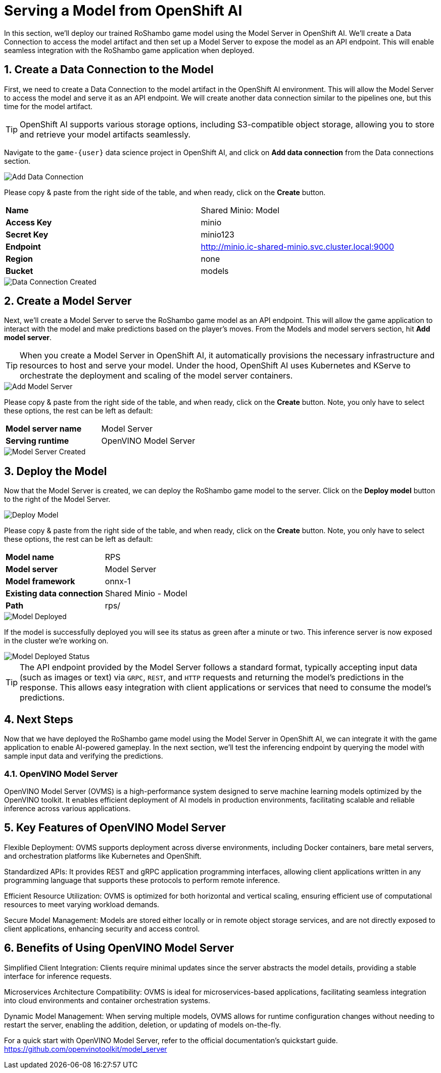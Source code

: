 # Serving a Model from OpenShift AI
:imagesdir: ../assets/images
:sectnums:

In this section, we'll deploy our trained RoShambo game model using the Model Server in OpenShift AI. We'll create a Data Connection to access the model artifact and then set up a Model Server to expose the model as an API endpoint. This will enable seamless integration with the RoShambo game application when deployed.

## Create a Data Connection to the Model

First, we need to create a Data Connection to the model artifact in the OpenShift AI environment. This will allow the Model Server to access the model and serve it as an API endpoint. We will create another data connection similar to the pipelines one, but this time for the model artifact.

TIP: OpenShift AI supports various storage options, including S3-compatible object storage, allowing you to store and retrieve your model artifacts seamlessly.

Navigate to the `game-{user}` data science project in OpenShift AI, and click on *Add data connection* from the Data connections section.

image::openshift-ai-add-data-connection.png[Add Data Connection]

Please copy & paste from the right side of the table, and when ready, click on the *Create* button.

[cols="1,1"] 
|===
| *Name*
| Shared Minio: Model
| *Access Key*
| minio
| *Secret Key*
| minio123
| *Endpoint*
| http://minio.ic-shared-minio.svc.cluster.local:9000
| *Region*
| none
| *Bucket*
| models
|===

image::openshift-ai-data-connection-created.png[Data Connection Created]

## Create a Model Server

Next, we'll create a Model Server to serve the RoShambo game model as an API endpoint. This will allow the game application to interact with the model and make predictions based on the player's moves. From the Models and model servers section, hit *Add model server*.

TIP: When you create a Model Server in OpenShift AI, it automatically provisions the necessary infrastructure and resources to host and serve your model. Under the hood, OpenShift AI uses Kubernetes and KServe to orchestrate the deployment and scaling of the model server containers.

image::openshift-ai-add-model-server.png[Add Model Server]

Please copy & paste from the right side of the table, and when ready, click on the *Create* button. Note, you only have to select these options, the rest can be left as default:

[cols="1,1"] 
|===
| *Model server name*
| Model Server
| *Serving runtime*
| OpenVINO Model Server
|===

image::openshift-ai-model-server-created.png[Model Server Created]

## Deploy the Model

Now that the Model Server is created, we can deploy the RoShambo game model to the server. Click on the *Deploy model* button to the right of the Model Server.

image::openshift-ai-deploy-model.png[Deploy Model]

Please copy & paste from the right side of the table, and when ready, click on the *Create* button. Note, you only have to select these options, the rest can be left as default:

[cols="1,1"] 
|===
| *Model name*
| RPS
| *Model server*
| Model Server
| *Model framework*
| onnx-1
| *Existing data connection*
| Shared Minio - Model
| *Path*
| rps/
|===

image::openshift-ai-model-deployed.png[Model Deployed]

If the model is successfully deployed you will see its status as green after a minute or two. This inference server is now exposed in the cluster we're working on.

image::openshift-ai-model-deployed-status.png[Model Deployed Status]

TIP: The API endpoint provided by the Model Server follows a standard format, typically accepting input data (such as images or text) via `GRPC`, `REST`, and `HTTP` requests and returning the model's predictions in the response. This allows easy integration with client applications or services that need to consume the model's predictions.

## Next Steps

Now that we have deployed the RoShambo game model using the Model Server in OpenShift AI, we can integrate it with the game application to enable AI-powered gameplay. In the next section, we'll test the inferencing endpoint by querying the model with sample input data and verifying the predictions.

### OpenVINO Model Server

OpenVINO Model Server (OVMS) is a high-performance system designed to serve machine learning models optimized by the OpenVINO toolkit. It enables efficient deployment of AI models in production environments, facilitating scalable and reliable inference across various applications.

== Key Features of OpenVINO Model Server

Flexible Deployment: OVMS supports deployment across diverse environments, including Docker containers, bare metal servers, and orchestration platforms like Kubernetes and OpenShift.

Standardized APIs: It provides REST and gRPC application programming interfaces, allowing client applications written in any programming language that supports these protocols to perform remote inference.

Efficient Resource Utilization: OVMS is optimized for both horizontal and vertical scaling, ensuring efficient use of computational resources to meet varying workload demands.

Secure Model Management: Models are stored either locally or in remote object storage services, and are not directly exposed to client applications, enhancing security and access control.

== Benefits of Using OpenVINO Model Server

Simplified Client Integration: Clients require minimal updates since the server abstracts the model details, providing a stable interface for inference requests.

Microservices Architecture Compatibility: OVMS is ideal for microservices-based applications, facilitating seamless integration into cloud environments and container orchestration systems.

Dynamic Model Management: When serving multiple models, OVMS allows for runtime configuration changes without needing to restart the server, enabling the addition, deletion, or updating of models on-the-fly.

For a quick start with OpenVINO Model Server, refer to the official documentation's quickstart guide. https://github.com/openvinotoolkit/model_server